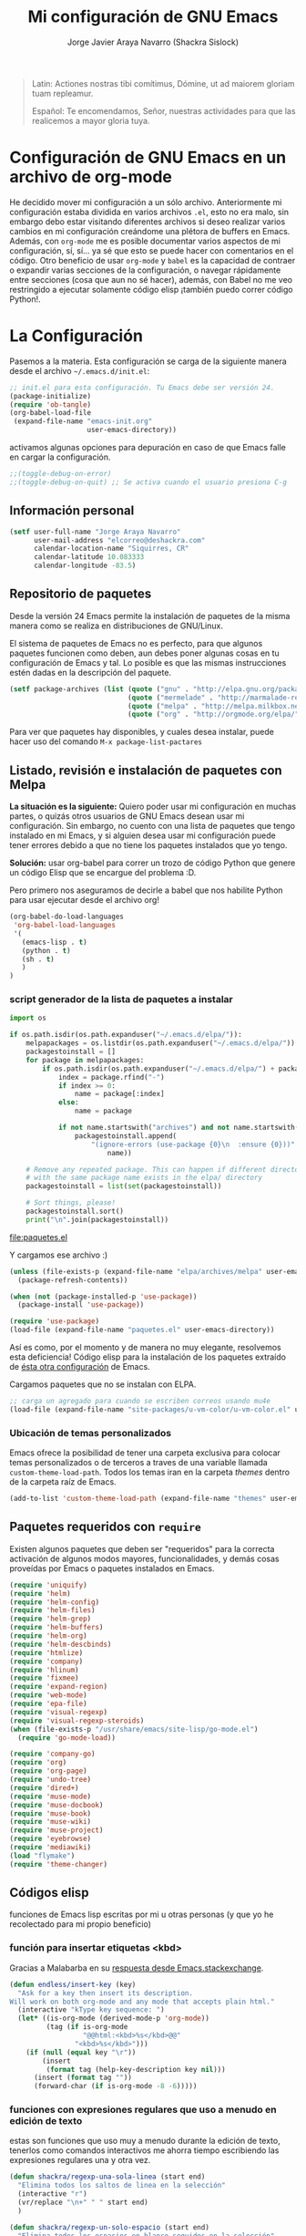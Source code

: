 #+TITLE: Mi configuración de GNU Emacs
#+AUTHOR: Jorge Javier Araya Navarro (Shackra Sislock)
#+EMAIL: elcorreo@deshackra.com
#+OPTIONS: toc:3 num:nil ^:nil
#+STARTUP: content

#+begin_quote
Latin: Actiones nostras tibi comítimus, Dómine, ut ad maiorem gloriam tuam
repleamur.

Español: Te encomendamos, Señor, nuestras actividades para que las
realicemos a mayor gloria tuya.
#+end_quote

* Configuración de GNU Emacs en un archivo de org-mode
He decidido mover mi configuración a un sólo archivo. Anteriormente mi configuración estaba dividida en varios
archivos =.el=, esto no era malo, sin embargo debo estar visitando diferentes archivos si deseo realizar
varios cambios en mi configuración creándome una plétora de buffers en Emacs. Además, con =org-mode= me es
posible documentar varios aspectos de mi configuración, sí, sí... ya sé que esto se puede hacer con
comentarios en el código. Otro beneficio de usar =org-mode= y =babel= es la capacidad de contraer o expandir
varias secciones de la configuración, o navegar rápidamente entre secciones (cosa que aun no sé hacer),
además, con Babel no me veo restringido a ejecutar solamente código elisp ¡también puedo correr código
Python!.

* La Configuración
Pasemos a la materia. Esta configuración se carga de la siguiente manera desde el archivo
=~/.emacs.d/init.el=:

#+BEGIN_SRC emacs-lisp :tangle no
  ;; init.el para esta configuración. Tu Emacs debe ser versión 24.
  (package-initialize)
  (require 'ob-tangle)
  (org-babel-load-file
   (expand-file-name "emacs-init.org"
                     user-emacs-directory))
#+END_SRC

activamos algunas opciones para depuración en caso de que Emacs falle en cargar la configuración.

#+BEGIN_SRC emacs-lisp
  ;;(toggle-debug-on-error)
  ;;(toggle-debug-on-quit) ;; Se activa cuando el usuario presiona C-g
#+END_SRC

** Información personal
#+BEGIN_SRC emacs-lisp
  (setf user-full-name "Jorge Araya Navarro"
        user-mail-address "elcorreo@deshackra.com"
        calendar-location-name "Siquirres, CR"
        calendar-latitude 10.083333
        calendar-longitude -83.5)
#+END_SRC

** Repositorio de paquetes
Desde la versión 24 Emacs permite la instalación de paquetes de la misma manera como se realiza en
distribuciones de GNU/Linux.

El sistema de paquetes de Emacs no es perfecto, para que algunos paquetes funcionen como deben, aun debes
poner algunas cosas en tu configuración de Emacs y tal. Lo posible es que las mismas instrucciones estén dadas
en la descripción del paquete.

#+BEGIN_SRC emacs-lisp
  (setf package-archives (list (quote ("gnu" . "http://elpa.gnu.org/packages/"))
                               (quote ("mermelade" . "http://marmalade-repo.org/packages/"))
                               (quote ("melpa" . "http://melpa.milkbox.net/packages/"))
                               (quote ("org" . "http://orgmode.org/elpa/"))))
#+END_SRC

Para ver que paquetes hay disponibles, y cuales desea instalar, puede hacer uso del comando =M-x package-list-pactares=

** Listado, revisión e instalación de paquetes con Melpa
*La situación es la siguiente:* Quiero poder usar mi configuración en muchas partes, o quizás otros usuarios
de GNU Emacs desean usar mi configuración. Sin embargo, no cuento con una lista de paquetes que tengo
instalado en mi Emacs, y si alguien desea usar mi configuración puede tener errores debido a que no tiene los
paquetes instalados que yo tengo.

*Solución:* usar org-babel para correr un trozo de código Python que genere un código Elisp que se encargue
del problema :D.

Pero primero nos aseguramos de decirle a babel que nos habilite Python para usar ejecutar desde el archivo
org!

#+BEGIN_SRC emacs-lisp
  (org-babel-do-load-languages
   'org-babel-load-languages
   '(
     (emacs-lisp . t)
     (python . t)
     (sh . t)
     )
  )
#+END_SRC

#+RESULTS:

*** script generador de la lista de paquetes a instalar
#+name: codigopython
#+BEGIN_SRC python :results output :file paquetes.el
  import os

  if os.path.isdir(os.path.expanduser("~/.emacs.d/elpa/")):
      melpapackages = os.listdir(os.path.expanduser("~/.emacs.d/elpa/"))
      packagestoinstall = []
      for package in melpapackages:
          if os.path.isdir(os.path.expanduser("~/.emacs.d/elpa/") + package):
              index = package.rfind("-")
              if index >= 0:
                  name = package[:index]
              else:
                  name = package
                  
              if not name.startswith("archives") and not name.startswith("gnupg"):
                  packagestoinstall.append(
                      "(ignore-errors (use-package {0}\n  :ensure {0}))".format(
                          name))

      # Remove any repeated package. This can happen if different directories
      # with the same package name exists in the elpa/ directory
      packagestoinstall = list(set(packagestoinstall))

      # Sort things, please!
      packagestoinstall.sort()
      print("\n".join(packagestoinstall))
#+END_SRC

#+RESULTS: codigopython
[[file:paquetes.el]]

Y cargamos ese archivo :)

#+BEGIN_SRC emacs-lisp :results silent
  (unless (file-exists-p (expand-file-name "elpa/archives/melpa" user-emacs-directory))
    (package-refresh-contents))

  (when (not (package-installed-p 'use-package))
    (package-install 'use-package))

  (require 'use-package)
  (load-file (expand-file-name "paquetes.el" user-emacs-directory))
#+END_SRC

Así es como, por el momento y de manera no muy elegante, resolvemos esta deficiencia! Código elisp para la instalación de los paquetes extraído de [[https://github.com/adamrt/emacs.d/][ésta otra configuración]] de Emacs.

Cargamos paquetes que no se instalan con ELPA.

#+BEGIN_SRC emacs-lisp
  ;; carga un agregado para cuando se escriben correos usando mu4e
  (load-file (expand-file-name "site-packages/u-vm-color/u-vm-color.el" user-emacs-directory))
#+END_SRC

*** Ubicación de temas personalizados
Emacs ofrece la posibilidad de tener una carpeta exclusiva para colocar temas personalizados o de terceros a traves de una variable llamada =custom-theme-load-path=. Todos los temas iran en la carpeta /themes/ dentro de la carpeta raíz de Emacs.

#+BEGIN_SRC emacs-lisp
  (add-to-list 'custom-theme-load-path (expand-file-name "themes" user-emacs-directory))
#+END_SRC

** Paquetes requeridos con =require=
Existen algunos paquetes que deben ser "requeridos" para la correcta
activación de algunos modos mayores, funcionalidades, y demás cosas
proveídas por Emacs o paquetes instalados en Emacs.

#+BEGIN_SRC emacs-lisp
  (require 'uniquify)
  (require 'helm)
  (require 'helm-config)
  (require 'helm-files)
  (require 'helm-grep)
  (require 'helm-buffers)
  (require 'helm-org)
  (require 'helm-descbinds)
  (require 'htmlize)
  (require 'company)
  (require 'hlinum)
  (require 'fixmee)
  (require 'expand-region)
  (require 'web-mode)
  (require 'epa-file)
  (require 'visual-regexp)
  (require 'visual-regexp-steroids)
  (when (file-exists-p "/usr/share/emacs/site-lisp/go-mode.el")
    (require 'go-mode-load))

  (require 'company-go)
  (require 'org)
  (require 'org-page)
  (require 'undo-tree)
  (require 'dired+)
  (require 'muse-mode)
  (require 'muse-docbook)
  (require 'muse-book)
  (require 'muse-wiki)
  (require 'muse-project)
  (require 'eyebrowse)
  (require 'mediawiki)
  (load "flymake")
  (require 'theme-changer)
#+END_SRC

** Códigos elisp
funciones de Emacs lisp escritas por mi u otras personas (y que yo he recolectado para mi propio beneficio)

*** función para insertar etiquetas <kbd>
Gracias a Malabarba en su [[http://emacs.stackexchange.com/a/2208/690][respuesta desde Emacs.stackexchange]].

#+BEGIN_SRC emacs-lisp
  (defun endless/insert-key (key)
    "Ask for a key then insert its description.
  Will work on both org-mode and any mode that accepts plain html."
    (interactive "kType key sequence: ")
    (let* ((is-org-mode (derived-mode-p 'org-mode))
           (tag (if is-org-mode
                    "@@html:<kbd>%s</kbd>@@"
                  "<kbd>%s</kbd>")))
      (if (null (equal key "\r"))
          (insert
           (format tag (help-key-description key nil)))
        (insert (format tag ""))
        (forward-char (if is-org-mode -8 -6)))))
#+END_SRC

*** funciones con expresiones regulares que uso a menudo en edición de texto
estas son funciones que uso muy a menudo durante la edición de texto, tenerlos como comandos interactivos me ahorra tiempo escribiendo las expresiones regulares una y otra vez.

#+BEGIN_SRC emacs-lisp
  (defun shackra/regexp-una-sola-linea (start end)
    "Elimina todos los saltos de linea en la selección"
    (interactive "r")
    (vr/replace "\n+" " " start end)
    )

  (defun shackra/regexp-un-solo-espacio (start end)
    "Elimina todos los espacios en blanco seguidos en la selección"
    (interactive "r")
    (vr/replace " +" " " start end)
    )

  (defun shackra/muse-regexp-un-solo-marcado (start end)
    "Elimina los * que existan entre espacios en blanco en la selección para formar un solo termino marcado"
    (interactive "r")
    (vr/replace "\* \*" " " start end)
    )
#+END_SRC

*** reemplazo para comment-dwim
#+BEGIN_SRC emacs-lisp
  ;; Original idea from
  ;; http://www.opensubscriber.com/message/emacs-devel@gnu.org/10971693.html
  (defun comment-dwim-line (&optional arg)
    "Replacement for the comment-dwim command.
          If no region is selected and current line is not blank
          and we are not at the end of the line, then comment
          current line.  Replaces default behaviour of
          comment-dwim, when it inserts comment at the end of the
          line."
    (interactive "*P")
    (comment-normalize-vars)
    (if (and (not (region-active-p)) (not (looking-at "[ \t]*$")))
        (comment-or-uncomment-region (line-beginning-position) (line-end-position))
      (comment-dwim arg)))
#+END_SRC

*** =find-file= y =switch-buffer= personalizados
Problema: Cuando estoy dentro de un proyecto con Projectile-mode, me gusta visitar archivos y buffers relacionados con el proyecto en el cual estoy trabajando. Projectile-helm es de mucha ayuda, sin embargo la combinación de teclas es muy extensa y la mayoría de veces no las uso.

Solución: Crear mis funciones personalizadas para =find-file= y =switch-buffer=.

**** =find-file= personalizado
#+BEGIN_SRC emacs-lisp
  (defun shackra:find-file ()
    (interactive)
    (call-interactively (if (equal current-prefix-arg '(4))
                            'find-file
                          ;; si no se llamo a la función con el argumento
                          ;; universal C-u. El comando se comporta normalmente
                          (if (projectile-project-p)
                              'helm-projectile-find-file
                            'find-file))))
#+END_SRC

**** =switch-buffer= personalizado
#+BEGIN_SRC emacs-lisp
  (defun shackra:switch-buffer ()
    (interactive)
    (call-interactively (if (equal current-prefix-arg '(4))
                            'helm-mini
                          ;; si no se llamo a la función con el argumento
                          ;; universal C-u. El comando se comporta normalmente
                          (if (projectile-project-p)
                              'helm-projectile-switch-to-buffer
                            'helm-mini))))
#+END_SRC

*** abrir archivos que estén en modo de solo lectura como root
Código sacado de [[https://gist.github.com/robru/8c62d4891eb889107e9f][aquí]], según éste [[http://emacsredux.com/blog/2013/04/21/edit-files-as-root/][post en Emacs Redux]].

#+BEGIN_SRC emacs-lisp
  (defun find-file-sudo ()
    "Reopen the current file with sudo privileges."
    (when (and buffer-file-name
             (not (file-writable-p buffer-file-name)))
      (find-alternate-file (concat "/sudo:root@localhost:" buffer-file-name))))
#+END_SRC

*** Encierra los bloques =_SRC= de org en etiquetas =<pre><code>=
Le pedimos a org-mode que no meta las patas cuando exporta archivos a HTML. Nosotros manejaremos el marcado de sintaxis de código fuente.

Muchas gracias a [[http://emacs.stackexchange.com/users/202/chen-bin][chen bin]] por los [[http://emacs.stackexchange.com/a/9839/690][trozos de código]] sacados de su [[https://github.com/redguardtoo/org2nikola/blob/master/org2nikola.el][propio proyecto]] :)

#+BEGIN_SRC emacs-lisp
  (defun org2html-trim-string (string)
    (replace-regexp-in-string "\\`[ \t\n]*" "" (replace-regexp-in-string "[ \t\n]*\\'" "" string)))

  (defun org2html--char-to-string (ch)
    (let ((chspc 32)
          (chsq 39)
          (ch0 48)
          (ch9 57)
          (cha 97)
          (chz 122)
          (chA 65)
          (chZ 90)
          (chdot 46)
          (chminus 45)
          (chunderscore 95)
          rlt)
      (cond
       ((or (and (<= ch0 ch) (<= ch ch9))
            (and (<= cha ch) (<= ch chz))
            (and (<= chA ch) (<= ch chZ))
            (= chunderscore ch)
            (= chminus ch)
            )
        (setq rlt (char-to-string ch)))
       ((or (= chspc ch) (= chsq ch) (= chdot ch))
        (setq rlt "-")))
      rlt
      ))

  (defun org2html-get-slug (str)
    (let (slug )
      (setq slug (mapconcat 'org2html--char-to-string str ""))
      ;; clean slug a little bit
      (setq slug (replace-regexp-in-string "\-\-+" "-" slug))
      (setq slug (replace-regexp-in-string "^\-+" "" slug))
      (setq slug (replace-regexp-in-string "\-+$" "" slug))
      (setq slug (org2html-trim-string slug))
      (setq slug (downcase slug))
      slug))

  (defun org2html-replace-pre (html)
    "Replace pre blocks with sourcecode shortcode blocks.
  shamelessly copied from org2blog/wp-replace-pre()"
    (save-excursion
      (let (pos code lang info params header code-start code-end html-attrs pre-class)
        (with-temp-buffer
          (insert html)
          (goto-char (point-min))
          (save-match-data
            (while (re-search-forward "<pre\\(.*?\\)>" nil t 1)

              ;; When the codeblock is a src_block
              (unless
                  (save-match-data
                    (setq pre-class (match-string-no-properties 1))
                    (string-match "example" pre-class))
                ;; Replace the <pre...> text
                (setq lang (replace-regexp-in-string ".*src-\\([a-zA-Z0-9]+\\).*" "\\1" pre-class)  )

                (replace-match "")
                (setq code-start (point))

                ;; Go to end of code and remove </pre>
                (re-search-forward "</pre.*?>" nil t 1)
                (replace-match "")
                (setq code-end (point))
                (setq code (buffer-substring-no-properties code-start code-end))

                ;; Delete the code
                (delete-region code-start code-end)
                ;; Stripping out all the code highlighting done by htmlize
                (setq code (replace-regexp-in-string "<.*?>" "" code))

                ;; default is highlight.js, it's the best!
                (insert (concat "\n<pre><code class=\"lang-"
                                lang
                                "\">\n"
                                code
                                "</code></pre>\n"))

                )))

          ;; Get the new html!
          (setq html (buffer-substring-no-properties (point-min) (point-max))))
        ))
    html)

  (defun org2html--render-subtree ()
    "Render current subtree"
    (let ((org-directory default-directory)
           html-file
           tags
           title
           post-slug
           html-text)

      ;; set title
      (setq title (nth 4 (org-heading-components)))

      ;; set POST_SLUG if its does not exist
      (setq post-slug (org2html-get-slug title))
      ;; html file
      (setq html-file (concat (file-name-as-directory default-directory) post-slug ".html"))
      (setq html-text (org2html-export-into-html-text))

      (save-excursion
        (setq html-text (org2html-replace-pre html-text)))

      (with-temp-file html-file
        (insert html-text))
      (message "%s created" html-file)
      ))

  (defun org2html-export-into-html-text ()
    (let (html-text b e)

      (save-excursion
        (org-mark-element)
        (forward-line) ;; donot export title
        (setq b (region-beginning))
        (setq e (region-end))
        )

      ;; org-export-as will detect active region and narrow to the region
      (save-excursion
        (setq html-text
              (cond
               ((version-list-< (version-to-list (org-version)) '(8 0 0))
                (if (fboundp 'org-export-region-as-html)
                    (org-export-region-as-html b e t 'string)))
               (t
                (if (fboundp 'org-export-as)
                    (org-export-as 'html t nil t)))
               )))
      html-text))

  (defun org2html-export-subtree ()
    "Export current first level subtree into HTML"
    (interactive)
    (let ((org-directory default-directory)
          html-file
          tags
          title
          post-slug
          html-text)

      ;; just goto the root element
      (condition-case nil
          (outline-up-heading 8)
        (error
         (message "at the beginning ...")))

      ;; should be nil
      (org2html--render-subtree)
      ))


  (defun org2html-wrap-blocks-in-code (src backend info)
    (if (org-export-derived-backend-p backend 'html)
        (org2html-replace-pre src)))
#+END_SRC

*** Recrea el blog para probar el diseño
Llamamos al comando =op/do-publication= con algunos parámetros para ahorrarnos el procedimiento manual de publicar el blog a una carpeta

#+BEGIN_SRC emacs-lisp
  (defun shackra:ppp ()
    "Llama op/do-publication con una serie de parámetros predeterminados. Útil cuando se esta diseñando un tema"
    (interactive)
    (op/do-publication t t "/tmp/blog" nil))
#+END_SRC

*** Generación del blog y sincronización con RacketSpace

#+BEGIN_SRC emacs-lisp
  (defun shackra:syncblog ()
    "Sincroniza el blog generado con el contenedor en Racketspace"
    (interactive)
    ;; usa rclone para hacer la re-sincronización
    (start-process "sync rclone" (get-buffer-create "*rclone*") "rclone"
                   "sync"
                   (expand-file-name "~/Documentos/deshackra.com/elblog.deshackra.com")
                   "rscf:elblog.deshackra.com")
    )

  (defun shackra:genblog ()
    "Genera y sincroniza el blog"
    (interactive)
    ;; borra el directorio con los datos antiguos y vuelve a generar el blog
    (delete-directory (expand-file-name "~/Documentos/deshackra.com/elblog.deshackra.com") t nil)
    (op/do-publication t nil "~/Documentos/deshackra.com/elblog.deshackra.com/" nil)
    ;; sincroniza
    (shackra:syncblog))
#+END_SRC

*** función para =delete-frame-functions=
#+BEGIN_SRC emacs-lisp
  (defun shackra:run-delete-frame-hooks (frame)
    "Esta función corre algunas funciones que no son llamadas cuando Emacs
  corre como proceso de segundo plano"
    (when (server-running-p)
      (savehist-save)
      (recentf-save-list)))
#+END_SRC
** Emacs, no hagas éstas cosas... AKA "sane defaults"
Una colección de sentencias para cambiar algunas cosas de Emacs que son poco sanas, de ahí el nombre de "sane defaults" u /opciones sanas predeterminadas/. Debido a que esta sección de mi configuración se estaba llenando innecesariamente de entras decidí colocar todas las opciones dentro de un sólo bloque de código elisp.

#+BEGIN_SRC emacs-lisp
  (setf ;;solarized-high-contrast-mode-line t
        solarized-distinct-fringe-background t
        solarized-use-more-italic t
        solarized-scale-org-headlines t)
#+END_SRC

#+BEGIN_SRC emacs-lisp
  ;; cambia el tema dependiendo de la hora del día
  (change-theme 'solarized-light 'solarized-dark)
#+END_SRC

#+BEGIN_SRC emacs-lisp
  (powerline-center-theme)
  (menu-bar-mode -1)
  (tool-bar-mode -1)
  (scroll-bar-mode -1)
  (tooltip-mode -1)
  (recentf-mode 1)
  (savehist-mode 1)
  (set-frame-font "SourceCodePro 11")
  (add-to-list (quote default-frame-alist) (quote (font . "SourceCodePro-11")))
  (fset 'yes-or-no-p 'y-or-n-p)
  (global-auto-revert-mode 1)
  (column-number-mode 1)
  (global-subword-mode 1)
  (global-font-lock-mode 1)
  (show-paren-mode t)
  (delete-selection-mode 1)

  (setf
   ;; hace que el buffer inicial al abrir un nuevo cuadro de Emacs sea la agenda
   ;; de org-mode
   initial-buffer-choice "~/org/cosasporhacer.org"
   x-underline-at-descent-line t ;; la linea que subraya es puesta en la base de
                                 ;; la tipografía en lugar de en la linea base.
   load-prefer-newer t
   save-interprogram-paste-before-kill t
   bookmark-default-file (expand-file-name "bookmarks" user-emacs-directory)
   bookmark-save-flag 1
   inhibit-startup-message t
   inhibit-startup-echo-area-message "jorge"
   initial-scratch-message nil
   line-spacing 1
   make-backup-files nil
   global-auto-revert-non-file-buffers t
   auto-revert-verbose nil
   echo-keystrokes 0.1
   shift-select-mode nil
   byte-compile-warnings '(not nresolved
                             free-vars
                             callargs
                             redefine
                             obsolete
                             noruntime
                             cl-functions
                             interactive-only)
   fill-column 80
   blink-matching-paren nil
   uniquify-buffer-name-style (quote forward)
   recentf-max-saved-items 100
   history-length 1000
   x-select-request-type '(UTF8_STRING COMPOUND_TEXT TEXT STRING)
   enable-recursive-minibuffers t
   gc-cons-percentage 0.125
   undo-tree-mode-lighter ""
   ediff-diff-options "-w"
   ediff-split-window-function 'split-window-horizontally
   ediff-window-setup-function 'ediff-setup-windows-plain
   )

  (set-default 'indent-tabs-mode nil)
  (set-default 'indicate-empty-lines t)
  (setq-default truncate-lines t)

  (prefer-coding-system 'utf-8)
  (set-default-coding-systems 'utf-8)
  (set-terminal-coding-system 'utf-8)
  (set-keyboard-coding-system 'utf-8)

  (if
      (boundp 'buffer-file-coding-system)
      (setq-default buffer-file-coding-system 'utf-8)
    (setf default-buffer-file-coding-system 'utf-8))

  ;;(eval-after-load "yasnippet" '(diminish 'yas/minor-mode))
  (eval-after-load "button-lock" '(diminish 'button-lock-mode))
  (eval-after-load "org-indent" '(diminish 'org-indent-mode))
  (eval-after-load "helm-mode" '(diminish 'helm-mode))
  (eval-after-load "fixmee" '(diminish 'fixmee-mode))
  (eval-after-load "elpy" '(diminish 'elpy-mode))
  (eval-after-load "highlight-indentation" '(diminish 'highlight-indentation-mode))
  (eval-after-load "autopair" '(diminish 'autopair-mode))
  (eval-after-load "flycheck" '(diminish 'flycheck-mode))
  (eval-after-load "flyspell" '(diminish 'flyspell-mode))
  (eval-after-load "simple" '(diminish 'auto-fill-function))
  (eval-after-load "company" '(diminish 'company-mode))
  (eval-after-load "magit" '(diminish 'magit-auto-revert-mode))
  (eval-after-load "eyebrowse" '(diminish 'eyebrowse-mode))
  (diminish 'subword-mode)
  (diminish 'visual-line-mode)
#+END_SRC

*** Mover el cursos de manera inteligente al inicio de la linea
He tenido el problema, desde que no uso =auto-indent-mode=, que al presionar M-a el cursor va a la columna 0
en lugar de posicionarse en el primer carácter no-blanco de la linea, que es un comportamiento deseado cuando
se esta programando. En [[http://stackoverflow.com/a/145359/2020214][Stackoverflow hay una respuesta]] para el problema :)

#+BEGIN_SRC emacs-lisp
  (defun smart-beginning-of-line ()
    "Move point to first non-whitespace character or beginning-of-line.

  Move point to the first non-whitespace character on this line.
  If point was already at that position, move point to beginning of line."
    (interactive)
    (let ((oldpos (point)))
      (back-to-indentation)
      (and (= oldpos (point))
         (beginning-of-line))))

  (global-set-key [home] 'smart-beginning-of-line)
  (global-set-key (kbd "C-a") 'smart-beginning-of-line)
#+END_SRC

*** EN-ESPERA Modificación de los caracteres en el mode-line
- State "EN-ESPERA"  from ""           [2015-02-20 vie 18:24] \\
  Tengo que liarme con `powerline' primero para poder tocar siquiera la variable `mode-line-format'
Los caracteres en el mode-line de Emacs pueden ser modificados ¿No es genial? (según [[http://tromey.com/blog/?p%3D831][The Cliffs of Inanity]], también [[http://www.lunaryorn.com/2014/07/26/make-your-emacs-mode-line-more-useful.html][lunarsite]]. referencias sobre =mode-line-format= en la [[https://www.gnu.org/software/emacs/manual/html_node/elisp/Mode-Line-Format.html][referencia de Elisp]])

#+BEGIN_SRC emacs-lisp
  ;; Si usas `powerline', editar la variable mode-line-format es algo complicado,
  ;; pero no imposible
#+END_SRC
** Asociación de archivos a modos mayores
Aquí se definen código para definir la asociación de algunas extensiones de archivo con algunos modos mayores
#+BEGIN_SRC emacs-lisp
  (add-to-list 'auto-mode-alist '("\\.phtml\\'" . web-mode))
  (add-to-list 'auto-mode-alist '("\\.tpl\\.php\\'" . web-mode))
  (add-to-list 'auto-mode-alist '("\\.[agj]sp\\'" . web-mode))
  (add-to-list 'auto-mode-alist '("\\.as[cp]x\\'" . web-mode))
  (add-to-list 'auto-mode-alist '("\\.erb\\'" . web-mode))
  (add-to-list 'auto-mode-alist '("\\.mustache\\'" . web-mode))
  (add-to-list 'auto-mode-alist '("\\.djhtml\\'" . web-mode))
  (add-to-list 'auto-mode-alist '("\\.gohtml\\'" . web-mode))
  (add-to-list 'auto-mode-alist '("\\.gtl\\'" . web-mode))
#+END_SRC

** Customize
 El archivo customize sera éste. Cualquier modificación de Emacs que
 se haga a través de =customize= ira en éste archivo:

#+BEGIN_SRC emacs-lisp
  (setf custom-file (expand-file-name "custom.el" user-emacs-directory))
#+END_SRC

 Me da la impresión que estas modificaciones pueden ser sobre-escritas
 si se cargan al puro inicio. De ahí que sean movidas a la ultima
 parte de la configuración.

Y cargamos el archivo, ¡No lo olvide!.

 #+BEGIN_SRC emacs-lisp
   (load custom-file)
 #+END_SRC

** Otras configuraciones
Existen ciertos cambios que no tienen cabida en otra parte, y ciertamente colocarlos debajo de [[*Modos%20de%20Emacs][Modos de Emacs]] no es una opción... porque lo veo como algo desordenado.

*** Desata algunas teclas rápidas y sus respectivos comandos
=C-z= es una combinación de teclas que no me sirven para algo, así que lo desato de su comando =suspend-frame= para darle un mejor uso. También =M-z= puede tener un mejor uso que ejecutar el comando de borrado =zap-to-char=
#+BEGIN_SRC emacs-lisp
  (global-unset-key (kbd "C-z"))
  (global-unset-key (kbd "M-z"))
#+END_SRC
** Modos de Emacs
   La configuración especifica a cada modo mayor, menor, o paquete con
   funcionalidades. Dividió por secciones.

*** Después de que Emacs cargue la configuración por completo
modos que se activan luego de que emacs carga

#+BEGIN_SRC emacs-lisp
  (add-hook (quote after-init-hook)
            (lambda ()
         (helm-mode 1)
         (helm-descbinds-mode)
         (projectile-global-mode)
         (helm-projectile-on)
         (global-flycheck-mode)
         (global-pretty-mode t)
         (global-company-mode)
         (global-fixmee-mode 1)
         (global-undo-tree-mode 1)
         (unkillable-scratch 1)
         (when (fboundp 'winner-mode)
           (winner-mode 1))
         ;; find-file y switch-to-buffer personalizados
         (define-key global-map (kbd "C-x C-f") 'shackra:find-file)
         (define-key global-map (kbd "C-x b") 'shackra:switch-buffer)
         ))

  (defalias 'redo 'undo-tree-redo)

  (global-set-key (kbd "C-ç") 'undo)
  (global-set-key (kbd "M-ç") 'redo)
  (global-set-key (kbd "M-¡") 'text-scale-increase)
  (global-set-key (kbd "M-'") 'text-scale-decrease)
  (define-key global-map (kbd "M-o") 'other-window)
  (define-key global-map (kbd "M-p") 'ace-window)
  (setf aw-keys '(?a ?s ?d ?f ?g ?h ?j ?k ?l))
  ;; salta a la nueva ventana creada despues de dividir la actual
  (global-set-key "\C-x2" (lambda () (interactive)(split-window-vertically) (other-window 1)))
  (global-set-key "\C-x3" (lambda () (interactive)(split-window-horizontally) (other-window 1)))
#+END_SRC

*** Org-mode
CLOSED: [2014-10-15 mié 17:38]
¡Organiza tu vida usando Emacs!

Se cambio la combinación de teclas para =er/expand-region= a C-¡ debido a que org-mode usa la
combinación C-' para otra cosa.

     #+BEGIN_SRC emacs-lisp
       (setf org-footnote-auto-adjust t
             org-html-htmlize-output-type 'css
             org-html-htmlize-font-prefix "org-"
             org-habit-graph-column 55
             org-directory (expand-file-name "~/org")
             org-archive-location (concat org-directory "/archivado.org::* Entradas viejas y archivadas")
             org-special-ctrl-k t
             org-ctrl-k-protect-subtree t ;; al usar C-k, evitamos perder todo el subarbol
             org-catch-invisible-edits 'show
             org-return-follow-link t
             ;;org-blank-before-new-entry t
             org-startup-indented t
             org-startup-folded nil
             org-imenu-depth 5
             org-log-done 'time
             org-clock-persist 'history
             org-default-notes-file (concat org-directory "/diario.org")
             
             org-agenda-files (list (concat org-directory "/cosasporhacer.org")
                                    (concat org-directory "/agenda.org"))

             org-mobile-directory "~/orgmobile/"
             
             org-capture-templates `(("p" "Cosas por hacer" entry (file+headline ,(concat org-directory "/cosasporhacer.org") "Tareas")
                                      "* POR-HACER %^{breve descripcion}\n%?\nAgregado: %U\nEn: %a" :clock-in nil :clock-keep nil :clock-resume nil)
                                     ("d" "Escribir una nota en el diario" plain (file org-default-notes-file)
                                      "%?\n\nEscrito el: %U\nEn: %a" :empty-lines 1)
                                     ("x" "Proyectos de clientes en PeoplePerHour" entry (file+headline ,(concat org-directory "/cosasporhacer.org") "Proyectos en PeoplePerHour") 
                                      "* POR-HACER %^{Titulo del proyecto}\n%^{cliente}p\n%^{ID}p\nDescripción: %?" :clock-in nil :clock-keep nil :clock-resume nil)
                                     ("c" "Calendario" entry (file+headline ,(concat org-directory "/cosasporhacer.org") "Calendario")
                                      "* %^{Nombre del evento}\n SCHEDULED: %:date" :clock-in nil :clock-keep nil :clock-resume nil)
                                     ("a" "Cumpleaños y aniversarios" entry (file+headline ,(concat org-directory "/agenda.org") "Cumpleaños y aniversarios")
                                      "* %^{Nombre del cumpleañero o aniversario}\n SCHEDULED: %:date\n %?" :clock-in nil :clock-keep nil :clock-resume nil)
                                     ("g" "Algún día/Tal vez" entry (file+headline ,(concat org-directory "/quizas.org") "En 'veremos'")
                                      "* %^{breve descripcion}\n %?\nAdded: %U" :clock-in nil :clock-keep nil :clock-resume nil)
                                     ("l" "Algún día/Tal vez (Libros)" entry (file+olp ,(concat org-directory "/quizas.org") "En 'veremos'" "Libros por leer")
                                      "* Leer %^{titulo del libro} por %^{autor o autores}\n %?\nAdded: %U" :clock-in nil :clock-keep nil :clock-resume nil)
                                     ("v" "Algún día/Tal vez (Peliculas)" entry (file+olp ,(concat org-directory "/quizas.org") "En 'veremos'" "Películas por ver")
                                      "* Ver la pelicula %^{titulo de la pelicula}\n %?\n Added: %U" :clock-in nil :clock-keep nil :clock-resume nil)
                                     ("m" "Algún día/Tal vez (Música)" entry (file+olp ,(concat org-directory "/quizas.org") "En 'veremos'" "Música por escuchar")
                                      "* Escuchar cierta(s) cancion(es) de %^{artista}\n %?\nAdded: %U" :clock-in nil :clock-keep nil :clock-resume nil)
                                     ("b" "Algún día/Tal vez (Blogs)" entry (file+olp ,(concat org-directory "/quizas.org") "En 'veremos'" "Blogs por leer")
                                      "* Leer [[%:url][%^{titulo de la entrada de blog}]] por %^{autor}\nAdded: %U" :clock-in nil :clock-keep nil :clock-resume nil)
                                     ("z" "Algún día/Tal vez (Por hacer)" entry (file+olp ,(concat org-directory "/quizas.org") "En 'veremos'" "Cosas por hacer")
                                      "* %^{breve descripcion de la tarea}\n %?\nAdded: %U" :clock-in nil :clock-keep nil :clock-resume nil)
                                     ("w" "Algún día/Tal vez (Aprender)" entry (file+olp ,(concat org-directory "/quizas.org") "En 'veremos'" "Cosas por aprender")
                                      "* %^{breve descripcion}\n %?\nAdded: %U" :clock-in nil :clock-keep nil :clock-resume nil)
                                     ("n" "Algún día/Tal vez (Nuevo proyecto)" entry (file+olp ,(concat org-directory "/quizas.org") "En 'veremos'" "Nuevos proyectos")
                                      "* %^{breve descripcion}\n %?\nAdded: %U" :clock-in nil :clock-keep nil :clock-resume nil)
                                     )
             
             org-todo-keywords '((sequence "POR-HACER(p)" "EN-PROGRESO(g)" "EN-ESPERA(e@/!)" "EN-REVISIÓN(r@/!)" "|" "CANCELADO(c@)" "TERMINADO(t!)"))                          
             org-todo-keyword-faces '(
                                      ("POR-HACER" . (:foreground "white" :background "#ff4500" :weight bold))                              
                                      ("EN-PROGRESO" . (:foreground "black" :background "#ffa500" :weight bold))
                                      ("EN-ESPERA" . (:foreground "white" :background "#0000ff" :weight bold))
                                      ("EN-REVISIÓN" . (:foreground "black" :background "#ffff00" :weight bold))
                                      ("TERMINADO" . (:foreground "black" :background "#32cd32" :weight bold))                               
                                      ("CANCELADO" . (:foreground "white" :background "#8b0000" :weight bold))))

       (global-set-key (kbd "C-c l") 'org-store-link)
       (global-set-key (kbd "C-c a") 'org-agenda)
       (define-key global-map (kbd "C-c c") 'org-capture)
       (define-key org-mode-map (kbd "C-¡") 'er/expand-region)
       (define-key org-mode-map (kbd "C-c k") #'endless/insert-key)

       (org-clock-persistence-insinuate)

       ;; sacado de http://emacs.stackexchange.com/a/2103/690
       (add-to-list 'ispell-skip-region-alist '(":\\(PROPERTIES\\|LOGBOOK\\):" . ":END:"))
       (add-to-list 'ispell-skip-region-alist '("#\\+BEGIN_SRC" . "#\\+END_SRC"))
       (add-to-list 'ispell-skip-region-alist '("#\\+BEGIN_EXAMPLE" . "#\\+END_EXAMPLE"))

       (add-hook 'org-mode-hook (lambda ()
                                  (progn 
                                    (visual-fill-column-mode))))
     #+END_SRC

*** Org-page
Genera un blog estático con [[https://github.com/kelvinh/org-page][org-page]].
la variable =op/category-config-alist= fue redefinida (o al menos eso creo) porque de verdad quiero
castellanizar los enlaces y sus títulos en el blog.

#+BEGIN_SRC emacs-lisp
    (setf op/repository-directory "/home/jorge/Documentos/elblog.deshackra.com/"
          op/repository-org-branch "master"
          op/repository-html-branch nil
          op/site-domain "http://elblog.deshackra.com"
          op/site-main-title "El blog de Shackra"
          op/site-sub-title "No seas tan abierto de mente o tu cerebro se caerá"
          op/personal-github-link "https://github.com/shackra"
          op/theme-root-directory (expand-file-name "org-page-themes" user-emacs-directory)
          op/theme 'shackra
  ;;      org-html-htmlize-output-type nil
    )

    (eval-after-load 'ox
      '(progn
         (add-to-list 'org-export-filter-src-block-functions
                      'org2html-wrap-blocks-in-code)
         ))
      #+END_SRC
   
*** text-mode
Esta configuración afecta a todos los modos texto en los buffers.
     
     #+BEGIN_SRC emacs-lisp
       (add-hook 'text-mode-hook
                  (lambda ()
                    ;;(turn-on-auto-fill)
                    (turn-on-visual-line-mode)
                    (flyspell-mode)
                    (set (make-local-variable 'fill-column) 110)
                    ))
     #+END_SRC

*** HELM
Es un paquete que esta en su propia liga. Éste paquete te ayudara a aumentar tu productividad, reducir tu
calvicie y hará que tu ex-novia sexy que te dejo hace 20 años vuelva muerta de amor por vos ;)

Acá se definen primero los keybindings para Helm, todo en un solo sitio.
#+BEGIN_SRC emacs-lisp
  (global-set-key (kbd "C-c h") 'helm-command-prefix)
  (global-unset-key (kbd "C-x c"))
  (define-key isearch-mode-map (kbd "M-i") 'helm-swoop-from-isearch)
  (define-key helm-map (kbd "<tab>") 'helm-execute-persistent-action) ; rebind tab to do persistent action
  (define-key helm-map (kbd "C-i") 'helm-execute-persistent-action) ; make TAB works in terminal
  (define-key helm-map (kbd "C-z")  'helm-select-action) ; list actions using C-z
  (global-set-key (kbd "C-x f") 'helm-recentf)
  (global-set-key (kbd "M-y") 'helm-show-kill-ring)
  (global-set-key (kbd "C-c i") 'helm-imenu)
  (global-set-key (kbd "C-x C-f") 'helm-find-files)
  (global-set-key (kbd "C-x b") 'helm-mini)
  (global-set-key (kbd "C-c h o") 'helm-occur)
  (global-set-key (kbd "C-h SPC") 'helm-all-mark-rings)
  (global-set-key (kbd "C-c h x") 'helm-register)
  (global-set-key (kbd "C-c h g") 'helm-google-suggest)
  (define-key minibuffer-local-map (kbd "C-c C-l") 'helm-minibuffer-history)
  (define-key shell-mode-map (kbd "C-c C-l") 'helm-comint-input-ring)
  (define-key helm-grep-mode-map (kbd "<return>")  'helm-grep-mode-jump-other-window)
  (define-key helm-grep-mode-map (kbd "n")  'helm-grep-mode-jump-other-window-forward)
  (define-key helm-grep-mode-map (kbd "p")  'helm-grep-mode-jump-other-window-backward)
#+END_SRC

Y acá el resto de la configuración de Helm
#+BEGIN_SRC emacs-lisp
  (when (executable-find "curl")
    (setf helm-google-suggest-use-curl-p t))

  (setf
   helm-split-window-in-side-p t          ; open helm buffer inside current window, not
                                          ; occupy whole other window
   helm-move-to-line-cycle-in-source t    ; move to end or beginning of source when
                                          ; reaching top or bottom of source.
   helm-ff-search-library-in-sexp t       ; search for library in `require' and
                                          ; `declare-function' sexp.
   helm-scroll-amount 8                   ; scroll 8 lines other window using M-<next>/M-<prior>
   helm-ff-file-name-history-use-recentf t
   helm-locate-command "locate %s -e -A --regex %s"
   helm-locate-fuzzy-match t
   helm-M-x-fuzzy-match t
   helm-buffers-fuzzy-matching t
   helm-recentf-fuzzy-match    t
   helm-boring-buffer-regexp-list '("\\` "
                                    "\\*helm"
                                    "\\*helm-mode"
                                    "\\*Echo Area"
                                    "\\*Minibuf"
                                    "\\*monky-cmd-process\\*"
                                    "\\*epc con"
                                    "\\*Compile-Log\\*"
                                    "\\*monky-process\\*"
                                    "\\*CEDET CScope\\*"
                                    "\\*Messages\\*"
                                    "\\*Flycheck error"
                                    "\\*Elpy"
                                    "\\*elpy-rpc"
                                    "\\*.+(.+)"
                                    "\\*fsm-debug\\*"
                                    "elpa/.+"
                                    "tramp/.+"
                                    "\\*Gofmt Errors\\*"
                                    "\\*autopep8"
                                    "\\*magit.")
   
   helm-boring-file-regexp-list (quote
                                 ("\\.git$" "\\.hg$" "\\.svn$" "\\.CVS$"
                                  "\\._darcs$" "\\.la$" "\\.o$" "~$"
                                  "\\.pyc$" "\\.elc$" "TAGS" "\#*\#"
                                  "\\.exe$" "\\.jar$" "\\.img$" "\\.iso$"
                                  "\\.xlsx$" "\\.epub$" "\\.docx$"))
   helm-ff-skip-boring-buffers t
   helm-truncate-lines t
   helm-projectile-sources-list '(helm-source-projectile-files-list))

  ;; Instalar ack o ack-grep
  (when (executable-find "ack")
    (setq helm-grep-default-command "ack -Hn --no-group --no-color %e %p %f"
          helm-grep-default-recurse-command "ack -H --no-group --no-color %e %p %f"))

  ;; en caso de que ack-grep sea el programa disponible
  (when (executable-find "ack-grep")
    (setq helm-grep-default-command "ack-grep -Hn --no-group --no-color %e %p %f"
          helm-grep-default-recurse-command "ack-grep -H --no-group --no-color %e %p %f"))
  (add-to-list 'helm-sources-using-default-as-input 'helm-source-man-pages)
  (add-hook 'helm-goto-line-before-hook 'helm-save-current-pos-to-mark-ring)
     #+END_SRC
     
*** Projectile
Es un paquete que nos permite el manejo de archivos en proyectos. Un proyecto, por definición, puede ser
cualquier repositorio de código fuente de software, como =mercurial=, =git=, etc. También es posible definir
un proyecto en una carpeta dejando caer en él un archivo =.projectile=, dentro de este archivo se puede
definir qué archivos/carpetas ignorar y cuales no. Para más información ver la [[http://batsov.com/projectile/][pagina del proyecto]].

     #+BEGIN_SRC emacs-lisp
       (setf
        projectile-completion-system 'helm
        projectile-file-exists-remote-cache-expire (* 10 60)
        projectile-globally-ignored-files (quote ("TAGS" "\#*\#" "*~" "*.la"
                                            "*.o" "~" "*.pyc" "*.elc" "*.exe"
                                            "*.zip" "*.tar.*" "*.rar" "*.7z"))
        projectile-switch-project-action  'helm-projectile-find-file
        )
     #+END_SRC

*** Multi-term
Ofrece un excelente emulador de terminal *dentro* de Emacs
#+BEGIN_SRC emacs-lisp
  (setf multi-term-buffer-name "shell-"
        multi-term-program "/bin/bash"
        term-bind-key-alist (list (cons "C-c C-c" 'term-interrupt-subjob)
                                  (cons "C-p" 'previous-line)
                                  (cons "C-n" 'next-line)
                                  (cons "M-f" 'term-send-forward-word)
                                  (cons "M-b" 'term-send-backward-word)
                                  (cons "C-c C-j" 'term-line-mode)
                                  (cons "C-c C-k" 'term-char-mode)
                                  (cons "M-DEL" 'term-send-backward-kill-word)
                                  (cons "M-d" 'term-send-forward-kill-word)
                                  (cons "<C-left>" 'term-send-backward-word)
                                  (cons "<C-right>" 'term-send-forward-word)
                                  (cons "C-r" 'term-send-reverse-search-history)
                                  (cons "M-p" 'term-send-raw-meta)
                                  (cons "M-y" 'term-send-raw-meta)
                                  (cons "C-y" 'term-send-raw)))
  (add-hook 'term-mode-hook
            (lambda ()
              (yas-minor-mode -1)
              )
            )

  (global-set-key [f1] 'multi-term)
  (global-set-key [C-next] 'multi-term-next)
  (global-set-key [C-prior] 'multi-term-prev)
#+END_SRC

*** company
El paquete da funcionalidades de auto completado. Esta opcion es
cada día más popular como remplazo a =auto-complete=.

     #+BEGIN_SRC emacs-lisp
       (setf company-idle-delay 0.3
             company-tooltip-limit 30
             company-minimum-prefix-length 1
             company-echo-delay 0
             company-auto-complete nil)

       (add-to-list 'company-backends 'company-dabbrev t)
       (add-to-list 'company-backends 'company-ispell t)
       (add-to-list 'company-backends 'company-files t)
       (add-to-list 'company-backends 'company-yasnippet t)
     #+END_SRC
     
*** Python
Configuraciones para mi modo estrella: Python-mode!  Estoy omitiendo usar auto-indent-mode debido a un [[https://github.com/mlf176f2/auto-indent-mode.el/issues/43][fallo]]
en el modo Python. Por lo tanto, estoy reuniendo la tecla RET con la función =newline-and-indent= que funciona
de lo más bien.

     #+BEGIN_SRC emacs-lisp
       (elpy-enable)
       (setf python-indent-guess-indent-offset nil
             python-indent 4
             python-indent-offset 4)
       (add-hook 'python-mode-hook
                 (lambda ()
                   ;; esto puede que no funcione en emacs 24.3 y anteriores
                   (electric-indent-local-mode -1)
                   (nlinum-mode)
                   (hlinum-activate)))
       (define-key python-mode-map (kbd "C-M-,") 'comment-dwim-line)
       (define-key python-mode-map (kbd "C-c <right>") 'python-indent-shift-right)
       (define-key python-mode-map (kbd "C-c <left>") 'python-indent-shift-left)
       (define-key python-mode-map (kbd "C-c ,") 'iedit-mode-toggle-on-function)
     #+END_SRC

*** iedit-mode
=iedit-mode= es un modo que permite editar un termino repetido en varios lugares a la vez en el buffer actual, es como =multiple-cursors=, pero sin la tener que marcar un area y luego llamar al modo mayor. En Python se llama a =iedit-mode-toggle-on-function= con @@html:<kbd>C</kbd>@@@@html:<kbd>c</kbd>@@ @@html:<kbd>,</kbd>@@.

Cuando =iedit-mode= esta activo, presionar la tecla @@html:<kbd>RET</kbd>@@ hará que se desactive, al igual que sucede con =multiple-cursors=.

#+BEGIN_SRC emacs-lisp
  (define-key iedit-mode-keymap (kbd "RET") 'iedit-mode)
#+END_SRC

*** discover-my-major
Éste paquete nos muestra las combinaciones de teclas posibles para el modo mayor en el que estamos
actualmente, todo lo que hay que hacer es recordar una combinación especifica de teclas.

Esta combinación por defecto es C-h C-m ;)

      #+BEGIN_SRC emacs-lisp
        (global-set-key (kbd "C-h C-m") 'discover-my-major)
      #+END_SRC

*** Expand-region
Provee una manera fácil de hacer selección de elementos en el buffer con presionar solo una tecla. Puede ver
éste paquete en acción en este episodio de [[http://emacsrocks.com/e09.html][Emacs Rocks]].

     #+BEGIN_SRC emacs-lisp
       (global-set-key (kbd "C-'") 'er/expand-region)
     #+END_SRC

*** multiple-cursos
Marca varias partes del buffer dependiendo de la selección que hagas.
     
     #+BEGIN_SRC emacs-lisp
       (define-key global-map (kbd "C-+") 'mc/mark-next-like-this)
       (define-key global-map (kbd "M-+") 'mc/mark-previous-like-this)
       (define-key global-map (kbd "C-M-+") 'mc/mark-all-like-this)
       ;; Para diseñadores web, marca la etiqueta de apertura y cierre
       ;;(define-key sgml-mode-map (kbd "C-'") 'mc/mark-sgml-tag-pair) ;;Symbol's value as variable is void: sgml-mode-map
     #+END_SRC

este paquete puedes tener configuraciones de teclas muy variadas, lo mejor es que visites la pagina del
proyecto en Github para más [[https://github.com/magnars/multiple-cursors.el#basic-usage][información]]. Las teclas usadas reflejan la reducida cantidad que existen en mi
laptop.
     
*** flycheck-mode
revisión-al-vuelo de la sintaxis mientras editas código. Hace una selección automática del mejor revisor de
sintaxis que dispongas.
     
Tiene soporte para muchos lenguajes. Lo recomiendo por encima de flymake.

     #+BEGIN_SRC emacs-lisp
       (setf
        flycheck-disabled-checkers '(emacs-lisp-checkdoc) ;; deshabilita el majadero revisor de documentación
        flycheck-indication-mode 'right-fringe
        )
     #+END_SRC

*** web-mode
Un modo mayor autónomo que permite la edición de plantillas web: documentos HTML con partes embebidas
(CSS/Javascript) y bloques (del lado de cliente/servidor)

     #+BEGIN_SRC emacs-lisp
       (add-to-list 'auto-mode-alist '("\\.phtml\\'" . web-mode))
       (add-to-list 'auto-mode-alist '("\\.tpl\\.php\\'" . web-mode))
       (add-to-list 'auto-mode-alist '("\\.[gj]sp\\'" . web-mode))
       (add-to-list 'auto-mode-alist '("\\.as[cp]x\\'" . web-mode))
       (add-to-list 'auto-mode-alist '("\\.erb\\'" . web-mode))
       (add-to-list 'auto-mode-alist '("\\.mustache\\'" . web-mode))
       (add-to-list 'auto-mode-alist '("\\.djhtml\\'" . web-mode)) ;; para plantillas de Django.
       (add-to-list 'auto-mode-alist '("\\.html?\\'" . web-mode)) ;; para editar archivos HTML

       (add-hook 'web-mode-hook (lambda ()
                                  (progn
                                    (auto-fill-mode -1)
                                    (electric-indent-local-mode t)
                                    ;; (progn
                                    ;;   ;; según https://github.com/capitaomorte/yasnippet/issues/396#issuecomment-46340904
                                    ;;   ;; hace yasnippet funcionar con web-mode
                                    ;;   (yas-activate-extra-mode 'html-mode)
                                    ;;   (yas-minor-mode-on))
                                    (emmet-mode)
                                    )))
     #+END_SRC
*** mu4e
Un versátil cliente de correo electrónico. Éste paquete se carga de manera condicional si esta instalado en el
sistema del usuario. Desgraciadamente no puedes instalarlo desde Melpa o algún otro repositorio de paquetes de
Emacs.

Correos electrónicos y otros datos son traídos de un archivo secreto ;)

#+BEGIN_SRC emacs-lisp
  (defun shackra/render-html-message ()
    "Render a HTML message with eww, see http://emacs.stackexchange.com/a/3052/690"
    (let ((dom (libxml-parse-html-region (point-min) (point-max))))
      (erase-buffer)
      (shr-insert-document dom)
      (goto-char (point-min))))
#+END_SRC

Para saber como configurar mu4e para escribir correos con diferentes cuentas de correo, puedes mirar la
[[http://www.djcbsoftware.nl/code/mu/mu4e/Multiple-accounts.html][documentación]] es aconsejable que esa configuración viva en el archivo secreto...

#+BEGIN_SRC emacs-lisp
  (when (file-exists-p "/usr/share/emacs/site-lisp/mu4e/")
    (add-to-list 'load-path "/usr/share/emacs/site-lisp/mu4e/")
    (autoload 'mu4e "mu4e" "Mail client based on mu (maildir-utils)." t)

    (require 'mu4e-contrib)
    (require 'org-mu4e)
    (setf mu4e-view-show-images t)
    (global-set-key (kbd "<f7>") 'mu4e)
    (when (fboundp 'imagemagick-register-types)
      (imagemagick-register-types))

    (setf
     ;; html2text es un paquete que debe estar instalado en tu sistema
     mu4e-confirm-quit nil
     mu4e-html2text-command 'mu4e-shr2text
     mu4e-get-mail-command "mbsync -a"
     mu4e-maildir "/home/jorge/correo"
     mu4e-update-interval nil
     mu4e-auto-retrieve-keys t
     mu4e-headers-leave-behavior 'apply
     mu4e-headers-visible-lines 8
     mu4e-hide-index-messages t
     message-kill-buffer-on-exit t
     mu4e-attachment-dir  "~/Descargas"
     mu4e-maildir       "~/correo" ;; top-level Maildir
     mu4e-sent-folder   "/personal/Enviados" ;; folder for sent messages
     mu4e-drafts-folder "/personal/Borradores" ;; unfinished messages
     mu4e-trash-folder  "/personal/Papelera"  ;; trashed messages
     mu4e-refile-folder "/personal/Archivados" ;; Mensajes salvados
     smtpmail-stream-type  'ssl
     smtpmail-smtp-service 465
     message-send-mail-function 'smtpmail-send-it
     )
    
    (if (daemonp)
        (ignore-errors
          (load (expand-file-name "mu4e-conf.secret.gpg" user-emacs-directory) t)))

    ;; funcion para seleccionar la cuenta con la que se va a responder a un email
    (defun my-mu4e-set-account ()
      "Set the account for composing a message."
      (let* ((account
              (if mu4e-compose-parent-message
                  (let ((maildir (mu4e-message-field mu4e-compose-parent-message :maildir)))
                    (string-match "/\\(.*?\\)/" maildir)
                    (match-string 1 maildir))
                (completing-read (format "Componer correo con la cuenta: (%s) "
                                         (mapconcat #'(lambda (var) (car var))
                                                    my-mu4e-account-alist "/"))
                                 (mapcar #'(lambda (var) (car var)) my-mu4e-account-alist)
                                 nil t nil nil (caar my-mu4e-account-alist))))
             (account-vars (cdr (assoc account my-mu4e-account-alist))))
        (if account-vars
            (mapc #'(lambda (var)
                      (set (car var) (cadr var)))
                  account-vars)
          (error "Cuenta de correo no encontrada"))))

    ;; y enganchamos la funcion
    (add-hook 'mu4e-compose-pre-hook 'my-mu4e-set-account)
    )
#+END_SRC

*** dired y dired+
Extiende funcionalidades de =dired=. Se agrega una función personalizada que mata el buffer al presionar =q=,
porque verdaderamente no quiero saber nada más de esa carpeta en caso de desear salir de ella.

     #+BEGIN_SRC emacs-lisp
       (defun dired-quit-window-kill-buffer ()
         "Además de matar el buffer, cierra la ventana"
         (interactive)
         (let ((win-curr (selected-window))
               (win-other (next-window)))
           (select-window win-other)
           (kill-this-buffer)
           (select-window win-curr)))

       (setf dired-dwim-target t)
       (define-key ctl-x-map   "d" 'dired)
       (define-key ctl-x-4-map "d" 'diredp-dired-for-files-other-window)
       (define-key dired-mode-map (kbd ".") 'dired-up-directory)
       (define-key dired-mode-map (kbd "q") 'dired-quit-window-kill-buffer)
     #+END_SRC

*** ace-jump
hace que el cursor se mueva por todo el buffer con presionar pocas teclas.
#+BEGIN_SRC emacs-lisp
  (global-set-key (kbd "C-z") 'ace-jump-word-mode)
  (global-set-key (kbd "C-S-z") 'ace-jump-line-mode)
  (global-set-key (kbd "C-M-z") 'ace-jump-char-mode)
  (global-set-key (kbd "M-z") 'ace-jump-mode-pop-mark)
  (setf ace-jump-mode-case-fold t)
#+END_SRC

*** magit
Git en Emacs.

A decir verdad, amo a Mercurial y odio a Git.

     #+BEGIN_SRC emacs-lisp
       (define-key global-map [C-f12] 'magit-status)
       (setf magit-last-seen-setup-instructions "1.4.0"
             magit-auto-revert-mode nil)
     #+END_SRC

*** monky
Mercurial en Emacs

Amo Mercurial ;)

     #+BEGIN_SRC emacs-lisp
       (define-key global-map [f12] 'monky-status)
       (setf monky-process-type 'cmdserver)
     #+END_SRC

*** Visual-regexp y Visual-regexp-steroids
expresiones regulares con algo más moderno que lo ofrecido por Emacs:

       #+BEGIN_SRC emacs-lisp
         (define-key global-map (kbd "C-c r") 'vr/replace)
         (define-key global-map (kbd "C-c q") 'vr/query-replace)
         (define-key global-map (kbd "C-c m") 'vr/mc-mark)
         (define-key esc-map (kbd "C-r") 'vr/isearch-backward) ;; C-M-r
         (define-key esc-map (kbd "C-s") 'vr/isearch-forward) ;; C-M-s
       #+END_SRC

*** Para todos los modos mayores de programación
En lo personal, me gustaría que al escribir los comentarios en mi código fuente, las lineas se rompan al
llegar a la columna 79.

    #+BEGIN_SRC emacs-lisp
      (add-hook 'prog-mode-hook
                (lambda ()
                  (set (make-local-variable 'fill-column) 79)
                  (set (make-local-variable 'comment-auto-fill-only-comments) t)
                  (auto-fill-mode t)
                  (highlight-numbers-mode)
                  (hes-mode)
                  ;;(highlight-blocks-mode)
                  (electric-pair-mode)
                  (rainbow-turn-on)
                  (flyspell-prog-mode)))

      ;; redefinimos la tecla RET para que inserte un salto de linea y la
      ;; idente de manera adecuada.
      (define-key prog-mode-map (kbd "RET") 'newline-and-indent)
    #+END_SRC

*** golang
configuración para golang en emacs.

       #+BEGIN_SRC emacs-lisp
         (add-hook 'go-mode-hook (lambda ()
                                   (local-set-key (kbd "C-c C-r") 'go-remove-unused-imports)
                                   (local-set-key (kbd "C-c i") 'go-goto-imports)
                                   (local-set-key (kbd "M-.") 'godef-jump)
                                   (set (make-local-variable 'company-backends) '(company-go))
                                   (go-eldoc-setup)
                                   (nlinum-mode)
         ))
       #+END_SRC
       
*** rustlang
configuración para rustlang en Emacs. Yo aun no olvido lo hipócrita que es Mozilla y "su web abierta" por lo que le hicieron (o no hicieron, si quiere) con Brendan Eich. LAS PERSONAS TIENEN EL DERECHO A FINANCIAR CON SU DINERO AQUELLAS CAMPAÑAS EN FAVOR DEL MATRIMONIO Y LA FAMILIA, NO HAY RAZÓN PARA QUE SEAN PERSEGUIDAS Y PIERDAN SUS TRABAJOS PORQUE LOS FASCISTAS DEL MOVIMIENTO LGTB QUIEREN QUE QUIENES PIENSAN DISTINTOS DE ELLOS SE MANTENGAN IGNORANTES SOBRE [[http://whatismarriagebook.com/][QUÉ ES EL MATRIMONIO]] EN REALIDAD Y CUAL ES SU FUNDAMENTO. ¡Mozilla, hipócrita, cuanta tolerancia y respeto hacía los demás!.

#+BEGIN_SRC emacs-lisp
  ;;nada por agregar, aun...
#+END_SRC

*** C++
configuración para habilitar auto-completado en Emacs para la
programación en el lenguaje C++

       #+BEGIN_SRC emacs-lisp
         (require 'cmake-project)
         
         (defun maybe-cmake-project-hook ()
           (if (file-exists-p "CMakeLists.txt") (cmake-project-mode)))
         
         (defun my-irony-mode-hook ()
           (define-key irony-mode-map [remap completion-at-point]
             'irony-completion-at-point-async)
           (define-key irony-mode-map [remap complete-symbol]
             'irony-completion-at-point-async))
         
         (add-hook 'c++-mode-hook
                   (lambda ()
                     (irony-mode)
                     (set (make-local-variable 'company-backends) '(company-c-headers 
                                                                    company-irony
                                                                    company-yasnippet
                                                                    ))
                     (maybe-cmake-project-hook)
         ))
         
         (add-hook 'irony-mode-hook 
                   (lambda ()
                     (company-irony-setup-begin-commands)
                     (my-irony-mode-hook)
         ))
       #+END_SRC

*** CMake
configuración de CMake para Emacs
       
       #+BEGIN_SRC emacs-lisp
         (require 'cmake-mode)
         
         (setq auto-mode-alist
               (append
                '(("CMakeLists\\.txt\\'" . cmake-mode))
                '(("\\.cmake\\'" . cmake-mode))
                auto-mode-alist))
         
         (add-hook 'cmake-mode-hook 
                   (lambda ()
                     (set (make-local-variable 'company-backends) '(company-cmake
                                                                    company-yasnippet))
                     ))
       #+END_SRC

*** Muse
Configuración para Muse, un modo mayor en Emacs para la escritura y publicación de libros a varios formatos.

#+BEGIN_SRC emacs-lisp
  ;; proyectos Muse
  (setf
   muse-project-alist
   '(("WikiCatolica" ("~/Documentos/deshackra.com/wikicatolica.deshackra.com" :default "index")
      (:base "html" :path "~/Documentos/deshackra.com/wikicatolica.deshackra.com/salidahtml"))))
#+END_SRC

*** gancho para antes de guardar el archivo
puede que gustemos de hacer algo con el archivo antes de guardarlo. Acá se enganchan un par de funciones.

      #+BEGIN_SRC emacs-lisp
        (add-hook 'before-save-hook 'py-autopep8-before-save)
        (add-hook 'before-save-hook 'web-beautify-html-buffer t t)
        (add-hook 'before-save-hook 'gofmt-before-save)
       #+END_SRC

*** EN-REVISIÓN langtool
- State "EN REVISIÓN" from ""           [2014-10-27 lun 15:26] \\
  al momento de usar los comandos, da errores
[[https://www.languagetool.org/es/][Language Tool]] es una herramienta de software libre para revisión gramatical, ortográfica y de estilo.

#+BEGIN_SRC emacs-lisp
  (require 'langtool)
  (setf langtool-language-tool-jar "/usr/share/java/languagetool/languagetool-commandline.jar"
        langtool-java-bin (expand-file-name "bin/java" (getenv "JAVA_HOME"))
        langtool-mother-tongue "es")

  (global-set-key (kbd "C-x 4 w") 'langtool-check)
  (global-set-key (kbd "C-x 4 W") 'langtool-check-done)
  (global-set-key (kbd "C-x 4 l") 'langtool-switch-default-language)
  (global-set-key (kbd "C-x 4 4") 'langtool-show-message-at-point)
  (global-set-key (kbd "C-x 4 c") 'langtool-correct-buffer)
#+END_SRC

*** Jabber
CLOSED: [2015-01-14 mié 02:20]
- State "TERMINADO"  from "EN-REVISIÓN" [2015-01-14 mié 02:20]
- State "EN-REVISIÓN" from "TERMINADO"  [2014-11-03 lun 14:47] \\
  las notificaciones no pueden ser enviadas por dbus o libnotify
- State "TERMINADO"  from "EN REVISIÓN" [2014-11-03 lun 13:47]
- State "EN-REVISIÓN" from ""           [2014-10-27 lun 15:27] \\
  iniciar sesión únicamente si Emacs se inicia como demonio
Chat de jabber desde Emacs!!

#+BEGIN_SRC emacs-lisp
  (setf
   jabber-history-enabled t
   jabber-use-global-history nil
   jabber-backlog-number 40
   jabber-backlog-days 30
   jabber-alert-presence-message-function (lambda (who oldstatus newstatus statusnext) nil)
   jabber-invalid-certificate-servers '("chat.deshackra.com")
   jabber-default-status "«Faith is always at a disadvantage; it is a perpetually defeated thing which survives all of its conquerors» ~G. K. Chesterton."
  )

  (defun my-jabber-chat-delete-or-bury ()
    (interactive)
    (if (eq 'jabber-chat-mode major-mode)
        (condition-case e 
            (delete-frame)
          (error 
           (if (string= "Attempt to delete the sole visible or iconified frame" 
                        (cadr e))
               (bury-buffer))))))

  (if (daemonp)
      ;; nos conecta a todas las cuentas jabber!
      (progn
        (ignore-errors
          (load-file (expand-file-name "jabber.secret.gpg" user-emacs-directory)))
        (ignore-errors 
          (jabber-connect-all))))

  (add-hook 'jabber-chat-mode-hook (lambda ()
                                     (turn-off-auto-fill)
                                     (turn-on-visual-line-mode)
                                     (flyspell-mode)))
#+END_SRC

*** GNU TLS
Una implementación libre de los protocolos SSL, TLS y DTLS. Interado con Emacs

#+BEGIN_SRC emacs-lisp
  (setf gnutls-min-prime-bits 1024)
#+END_SRC

*** EN-REVISIÓN eyebrowse
- State "EN-REVISIÓN" from ""           [2014-12-15 lun 00:34] \\
  Aun no sé si en el estado actual funciona como deberia
permite cambiar entre disposiciones de ventanas en emacs
#+BEGIN_SRC emacs-lisp
  (define-key eyebrowse-mode-map (kbd "C-c C-w z") 'eyebrowse-prev-window-config)
  (define-key eyebrowse-mode-map (kbd "C-c C-w x") 'eyebrowse-next-window-config)
#+END_SRC

*** notify.el
CLOSED: [2015-01-14 mié 02:20]
- State "TERMINADO"  from "EN-REVISIÓN" [2015-01-14 mié 02:20]
- State "EN-REVISIÓN" from ""           [2014-11-03 lun 14:13] \\
  el método definido no es multiplataforma
Permite a emacs enviar notificaciones por DBus o diferentes medios

#+BEGIN_SRC emacs-lisp
  (setf notify-method 'notify-via-libnotify)
#+END_SRC
*** MediaWiki
Acceso para Emacs a sitios que usan Wikimedia
#+BEGIN_SRC emacs-lisp
  (if (daemonp)
      (ignore-errors
        (load-file (expand-file-name "mediawiki.secret.gpg" user-emacs-directory))))
  (define-key mediawiki-mode-map (kbd "C-c o") 'mediawiki-browse)
#+END_SRC
*** adoc-mode
Un modo mayor de Emacs para editar documentos AsciiDoc

#+BEGIN_SRC emacs-lisp
  (add-to-list 'auto-mode-alist (cons "\\.txt\\'" 'adoc-mode))
#+END_SRC
*** skewer-mode
#+BEGIN_SRC emacs-lisp
  (add-hook 'js2-mode-hook 'skewer-mode)
  (add-hook 'css-mode-hook 'skewer-css-mode)
  (add-hook 'html-mode-hook 'skewer-html-mode)
  (add-hook 'web-mode-hook 'skewer-html-mode)
#+END_SRC
*** TRAMP
Un paquete para la edición de archivos remotos

#+BEGIN_SRC emacs-lisp
  (setf tramp-default-method "ssh")

  (add-to-list 'tramp-default-method-alist '("\\`localhost\\'" "\\`root\\'" "su"))
#+END_SRC
*** js2-mode
Un modo mayor para editar JavaScript

#+BEGIN_SRC emacs-lisp
  (add-to-list 'auto-mode-alist '("\\.js\\'" .  js2-mode))
#+END_SRC
*** find-file
#+BEGIN_SRC emacs-lisp
  (add-hook 'find-file-hook 'find-file-sudo)
#+END_SRC
*** httpd-mode
Servidor web dentro de Emacs
#+BEGIN_SRC emacs-lisp
  (setf httpd-port 9300)
#+END_SRC
*** recentf
Mantiene una lista de archivos visitados recientemente

#+BEGIN_SRC emacs-lisp
  (add-to-list 'recentf-exclude ".git/")
  (add-to-list 'recentf-exclude ".hg/")
  (add-to-list 'recentf-exclude "elpa/")
  (add-to-list 'recentf-exclude "\\.emacs.d/org-clock-save.el\\'")
  (add-to-list 'recentf-exclude "INBOX/")
#+END_SRC
*** Powerline
#+BEGIN_SRC emacs-lisp
  (setf powerline-default-separator-dir '(right . left))
#+END_SRC

*** Smart modeline
el modeline, pero más inteligente.

#+BEGIN_SRC emacs-lisp
  (setf sml/use-projectile-p 'before-prefixes
        sml/shorten-modes t)
  (sml/apply-theme 'respectful)
  (sml/setup)

  (add-to-list 'sml/replacer-regexp-list '("^~/go-workspace/" ":Código:") t)
#+END_SRC

*** delete-frame-functions
#+BEGIN_SRC emacs-lisp
  (add-hook 'delete-frame-functions 'shackra:run-delete-frame-hooks)
#+END_SRC

*** SLIME
Es un modo de Emacs para desarrollo con Common Lisp.

#+BEGIN_SRC emacs-lisp
  (setf inferior-lisp-program "clisp")
#+END_SRC
